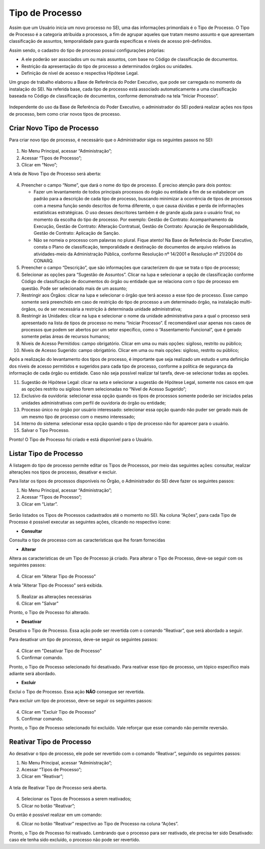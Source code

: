 Tipo de Processo
================

Assim que um Usuário inicia um novo processo no SEI, uma das informações primordiais é o Tipo de Processo. O Tipo de Processo é a categoria atribuída a processos, a fim de agrupar aqueles que tratam mesmo assunto e que apresentam classificação de assuntos, temporalidade para guarda específicas e níveis de acesso pré-definidos.

Assim sendo, o cadastro do tipo de processo possui configurações próprias:

* A ele poderão ser associados um ou mais assuntos, com base no Código de classificação de documentos.

* Restrição da apresentação do tipo de processo a determinados órgãos ou unidades.

* Definição de nível de acesso e respectiva Hipótese Legal.

Um grupo de trabalho elaborou a Base de Referência do Poder Executivo, que pode ser carregada no momento da instalação do SEI. Na referida base, cada tipo de processo está associado automaticamente a uma classificação baseada no Código de classificação de documentos, conforme demonstrado na tela “Iniciar Processo”.

 
.. figure:: _static/images/04-05_Tipos-Processos_Tela-Lista_Tipo-Processo.png

Independente do uso da Base de Referência do Poder Executivo, o administrador do SEI poderá realizar ações nos tipos de processo, bem como criar novos tipos de processo.

Criar Novo Tipo de Processo
---------------------------

Para criar novo tipo de processo, é necessário que o Administrador siga os seguintes passos no SEI: 

.. figure:: _static/images/04-05_Tipos-Processos_Menu-Tipo-Processo.png

.. figure:: _static/images/04-05_Tipos-Processos_Menu-Tipo-Processo-Novo.png

01. No Menu Principal, acessar “Administração”;

02. Acessar “Tipos de Processo”;

03. Clicar em “Novo”;

A tela de Novo Tipo de Processo será aberta:

.. figure:: _static/images/04-05_Tipo_Processo_Tela_Novo.png

04. Preencher o campo “Nome”, que dará o nome do tipo de processo. É preciso atenção para dois pontos:

    * Fazer um levantamento de todos principais processos do órgão ou entidade a fim de se estabelecer um padrão para a descrição de cada tipo de processo, buscando minimizar a ocorrência de tipos de processos com a mesma função sendo descritos de forma diferente, o que causa dúvidas e perda de informações estatísticas estratégicas. O uso desses descritores também é de grande ajuda para o usuário final, no momento da escolha do tipo de processo. Por exemplo: Gestão de Contrato: Acompanhamento da Execução, Gestão de Contrato: Alteração Contratual, Gestão de Contrato: Apuração de Responsabilidade, Gestão de Contrato: Aplicação de Sanção.

    * Não se nomeia o processo com palavras no plural. Fique atento! Na Base de Referência do Poder Executivo, consta o Plano de classificação, temporalidade e destinação de documentos de arquivo relativos às atividades-meio da Administração Pública, conforme Resolução nº 14/2001 e Resolução nº 21/2004 do CONARQ.

05. Preencher o campo “Descrição”, que são informações que caracterizem do que se trata o tipo de processo;

06. Selecionar as opções para “Sugestão de Assuntos”. Clicar na lupa e selecionar a opção de classificação conforme Código de classificação de documentos do órgão ou entidade que se relaciona com o tipo de processo em questão. Pode ser selecionado mais de um assunto;

07. Restringir aos Órgãos: clicar na lupa e selecionar o órgão que terá acesso a esse tipo de processo. Esse campo somente será preenchido em caso de restrição do tipo de processo a um determinado órgão, na instalação multi-órgãos, ou de ser necessária a restrição à determinada unidade administrativa;

08. Restringir às Unidades: clicar na lupa e selecionar o nome da unidade administrativa para a qual o processo será apresentado na lista de tipos de processo no menu “Iniciar Processo”. É recomendável usar apenas nos casos de processos que podem ser abertos por um setor específico, como o “Assentamento Funcional”, que é gerado somente pelas áreas de recursos humanos;

09. Níveis de Acesso Permitidos: campo obrigatório. Clicar em uma ou mais opções: sigiloso, restrito ou público;

10. Níveis de Acesso Sugerido: campo obrigatório. Clicar em uma ou mais opções: sigiloso, restrito ou público;

Após a realização do levantamento dos tipos de processo, é importante que seja realizado um estudo e uma definição dos níveis de acesso permitidos e sugeridos para cada tipo de processo, conforme a política de segurança da informação de cada órgão ou entidade. Caso não seja possível realizar tal tarefa, deve-se selecionar todas as opções.

11. Sugestão de Hipótese Legal: clicar na seta e selecionar a sugestão de Hipótese Legal, somente nos casos em que as opções restrito ou sigiloso forem selecionadas no “Nível de Acesso Sugerido”;

12. Exclusivo da ouvidoria: selecionar essa opção quando os tipos de processos somente poderão ser iniciados pelas unidades administrativas com perfil de ouvidoria do órgão ou entidade;

13. Processo único no órgão por usuário interessado: selecionar essa opção quando não puder ser gerado mais de um mesmo tipo de processo com o mesmo interessado;

14. Interno do sistema: selecionar essa opção quando o tipo de processo não for aparecer para o usuário.

15. Salvar o Tipo Processo.

Pronto! O Tipo de Processo foi criado e está disponível para o Usuário. 


Listar Tipo de Processo
-----------------------

A listagem do tipo de processo permite editar os Tipos de Processos, por meio das seguintes ações: consultar, realizar alterações nos tipos de processo, desativar e excluir. 

Para listar os tipos de processos disponíveis no Órgão, o Administrador do SEI deve fazer os seguintes passos: 

01. No Menu Principal, acessar “Administração”;

02. Acessar “Tipos de Processo”;

03. Clicar em “Listar”.

.. figure:: _static/images/04-05_Tipos-Processos_Menu-Tipo-Processo.png

.. figure:: _static/images/04-05_Tipos-Processos_Menu-Tipo-Processo-Listar.png


Serão listados os Tipos de Processos cadastrados até o momento no SEI. Na coluna “Ações”, para cada Tipo de Processo é possível executar as seguintes ações, clicando no respectivo ícone: 

* **Consultar**  

Consulta o tipo de processo com as características que lhe foram fornecidas

* **Alterar** 

Altera as características de um Tipo de Processo já criado. Para alterar o Tipo de Processo, deve-se seguir com os seguintes passos: 

.. figure:: _static/images/04-05_Tipo_Processos_Lista_Alterar.png

4. Clicar em "Alterar Tipo de Processo"

A tela "Alterar Tipo de Processo" será exibida. 

.. figure:: _static/images/04-05_Tipo_Processo_Tela_Alterar.png

5. Realizar as alterações necessárias
6. Clicar em "Salvar"

Pronto, o Tipo de Processo foi alterado.

* **Desativar** 

Desativa o Tipo de Processo. Essa ação pode ser revertida com o comando “Reativar”, que será abordado a seguir.

Para desativar um tipo de processo, deve-se seguir os seguintes passos: 

.. figure:: _static/images/04-05_Tipo_Processos_Lista_Desativar.png


4. Clicar em "Desativar Tipo de Processo"

5. Confirmar comando.


Pronto, o Tipo de Processo selecionado foi desativado. 
Para reativar esse tipo de processo, um tópico específico mais adiante será abordado.



* **Excluir**

Exclui o Tipo de Processo. Essa ação **NÃO** consegue ser revertida.

Para excluir um tipo de processo, deve-se seguir os seguintes passos: 

.. figure:: _static/images/04-05_Tipo_Processos_Lista_Excluir.png


4. Clicar em "Excluir Tipo de Processo"

5. Confirmar comando.


Pronto, o Tipo de Processo selecionado foi excluído. Vale reforçar que esse comando não permite reversão. 



Reativar Tipo de Processo
-------------------------

Ao desativar o tipo de processo, ele pode ser revertido com o comando “Reativar”, seguindo os seguintes passos:

01. No Menu Principal, acessar “Administração”;

02. Acessar “Tipos de Processo”;

03. Clicar em “Reativar”;

.. figure:: _static/images/04-05_Tipos-Processos_Menu-Tipo-Processo.png

.. figure:: _static/images/04-05_Tipos-Processos_Menu-Tipo-Processo-Listar.png


A tela de Reativar Tipo de Processo será aberta.

.. figure:: _static/images/04-05_Tipo_Processos_Lista_Reativar.png 

04. Selecionar os Tipos de Processos a serem reativados;

05. Clicar no botão “Reativar”;

Ou então é possível realizar em um comando: 

06. Clicar no botão “Reativar”   respectivo ao Tipo de Processo na coluna “Ações”.

Pronto, o Tipo de Processo foi reativado. Lembrando que o processo para ser reativado, ele precisa ter sido Desativado: caso ele tenha sido excluído, o processo não pode ser revertido.